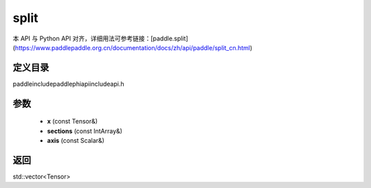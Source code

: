.. _cn_api_paddle_experimental_split:

split
-------------------------------

.. cpp:function:: std::vector<Tensor> split ( const Tensor & x , const IntArray & sections , const Scalar & axis ) ;



本 API 与 Python API 对齐，详细用法可参考链接：[paddle.split](https://www.paddlepaddle.org.cn/documentation/docs/zh/api/paddle/split_cn.html)

定义目录
:::::::::::::::::::::
paddle\include\paddle\phi\api\include\api.h

参数
:::::::::::::::::::::
	- **x** (const Tensor&)
	- **sections** (const IntArray&)
	- **axis** (const Scalar&)

返回
:::::::::::::::::::::
std::vector<Tensor>
